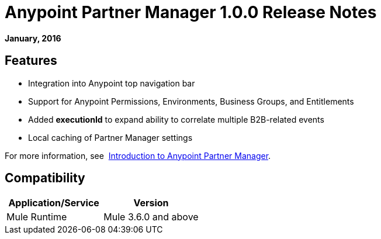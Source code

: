 = Anypoint Partner Manager 1.0.0 Release Notes
:keywords: anypoint partner manager, b2b, portal, release notes

*January, 2016*

== Features

* Integration into Anypoint top navigation bar
* Support for Anypoint Permissions, Environments, Business Groups, and Entitlements
* Added *executionId* to expand ability to correlate multiple B2B-related events
* Local caching of Partner Manager settings


For more information, see 
link:/anypoint-b2b/anypoint-partner-manager[Introduction to Anypoint Partner Manager].

== Compatibility

[width="100%",cols="50%,50%",options="header",]
|===
|Application/Service |Version
|Mule Runtime |Mule 3.6.0 and above
|===
